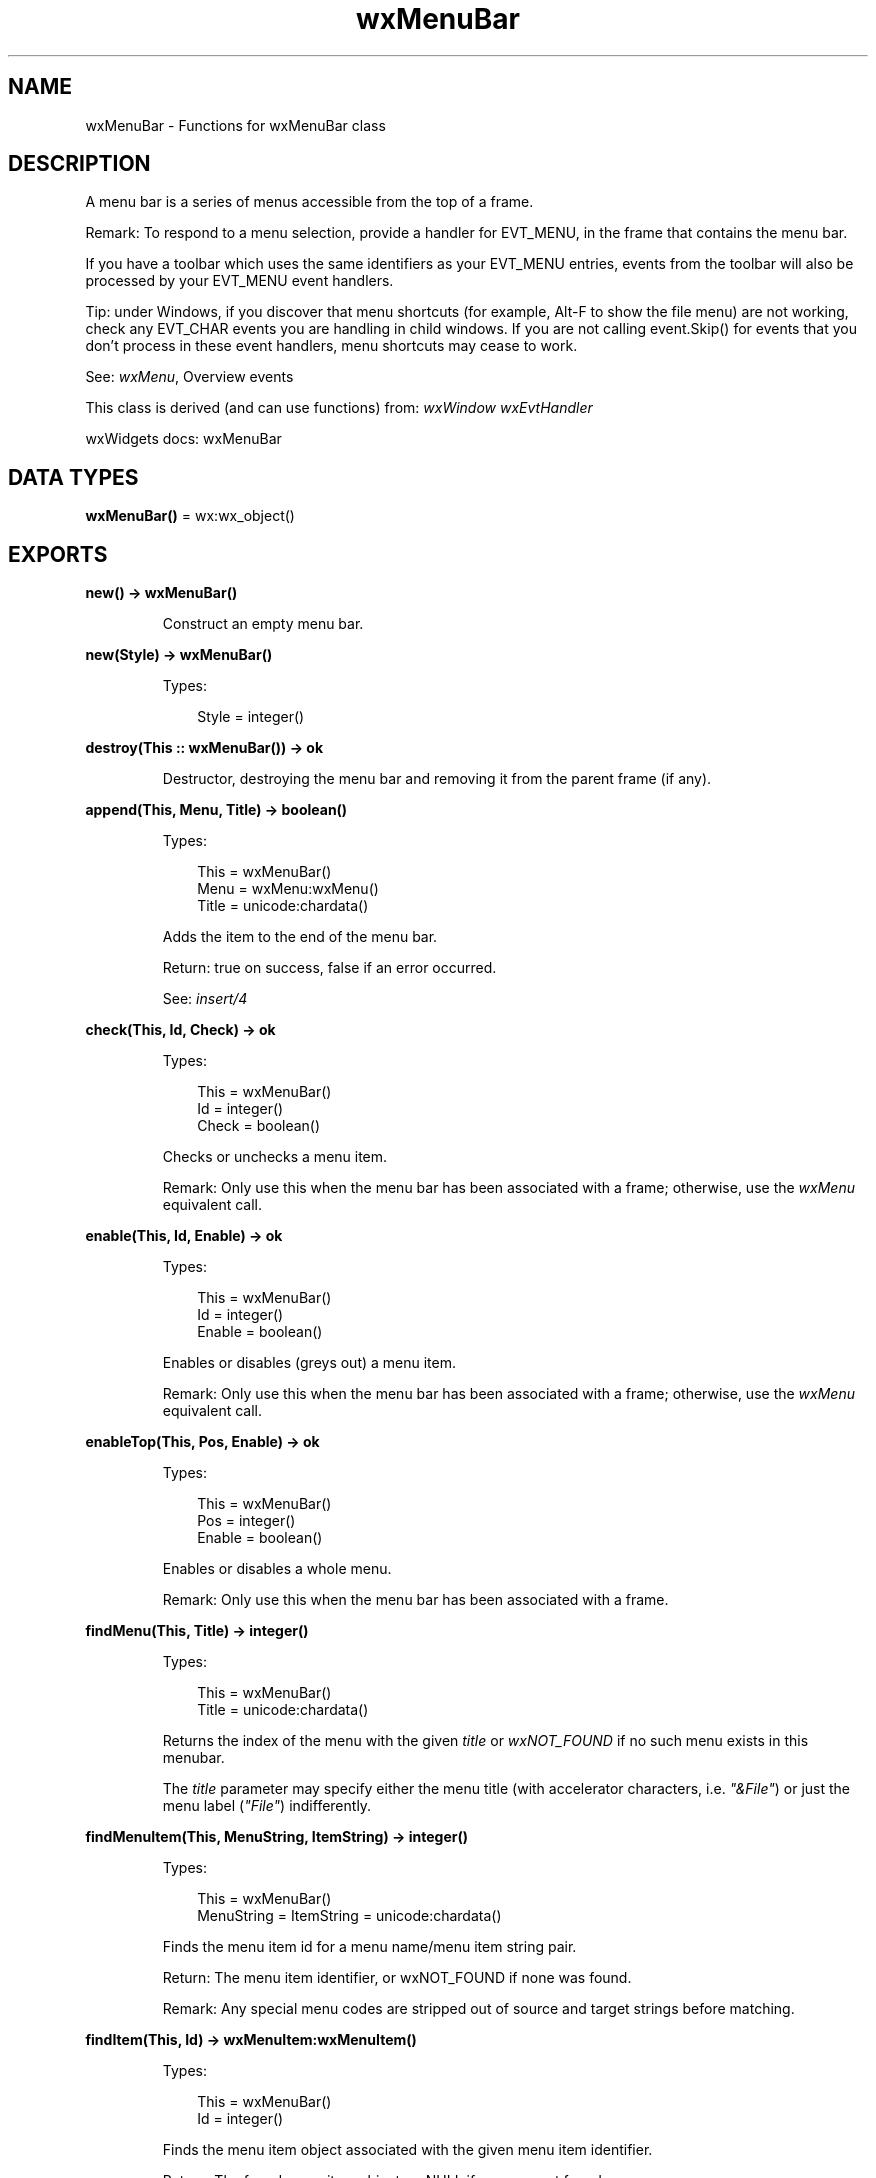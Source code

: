 .TH wxMenuBar 3 "wx 2.2.2" "wxWidgets team." "Erlang Module Definition"
.SH NAME
wxMenuBar \- Functions for wxMenuBar class
.SH DESCRIPTION
.LP
A menu bar is a series of menus accessible from the top of a frame\&.
.LP
Remark: To respond to a menu selection, provide a handler for EVT_MENU, in the frame that contains the menu bar\&.
.LP
If you have a toolbar which uses the same identifiers as your EVT_MENU entries, events from the toolbar will also be processed by your EVT_MENU event handlers\&.
.LP
Tip: under Windows, if you discover that menu shortcuts (for example, Alt-F to show the file menu) are not working, check any EVT_CHAR events you are handling in child windows\&. If you are not calling event\&.Skip() for events that you don\&'t process in these event handlers, menu shortcuts may cease to work\&.
.LP
See: \fIwxMenu\fR\&, Overview events 
.LP
This class is derived (and can use functions) from: \fIwxWindow\fR\& \fIwxEvtHandler\fR\&
.LP
wxWidgets docs: wxMenuBar
.SH DATA TYPES
.nf

\fBwxMenuBar()\fR\& = wx:wx_object()
.br
.fi
.SH EXPORTS
.LP
.nf

.B
new() -> wxMenuBar()
.br
.fi
.br
.RS
.LP
Construct an empty menu bar\&.
.RE
.LP
.nf

.B
new(Style) -> wxMenuBar()
.br
.fi
.br
.RS
.LP
Types:

.RS 3
Style = integer()
.br
.RE
.RE
.RS
.RE
.LP
.nf

.B
destroy(This :: wxMenuBar()) -> ok
.br
.fi
.br
.RS
.LP
Destructor, destroying the menu bar and removing it from the parent frame (if any)\&.
.RE
.LP
.nf

.B
append(This, Menu, Title) -> boolean()
.br
.fi
.br
.RS
.LP
Types:

.RS 3
This = wxMenuBar()
.br
Menu = wxMenu:wxMenu()
.br
Title = unicode:chardata()
.br
.RE
.RE
.RS
.LP
Adds the item to the end of the menu bar\&.
.LP
Return: true on success, false if an error occurred\&.
.LP
See: \fIinsert/4\fR\& 
.RE
.LP
.nf

.B
check(This, Id, Check) -> ok
.br
.fi
.br
.RS
.LP
Types:

.RS 3
This = wxMenuBar()
.br
Id = integer()
.br
Check = boolean()
.br
.RE
.RE
.RS
.LP
Checks or unchecks a menu item\&.
.LP
Remark: Only use this when the menu bar has been associated with a frame; otherwise, use the \fIwxMenu\fR\& equivalent call\&.
.RE
.LP
.nf

.B
enable(This, Id, Enable) -> ok
.br
.fi
.br
.RS
.LP
Types:

.RS 3
This = wxMenuBar()
.br
Id = integer()
.br
Enable = boolean()
.br
.RE
.RE
.RS
.LP
Enables or disables (greys out) a menu item\&.
.LP
Remark: Only use this when the menu bar has been associated with a frame; otherwise, use the \fIwxMenu\fR\& equivalent call\&.
.RE
.LP
.nf

.B
enableTop(This, Pos, Enable) -> ok
.br
.fi
.br
.RS
.LP
Types:

.RS 3
This = wxMenuBar()
.br
Pos = integer()
.br
Enable = boolean()
.br
.RE
.RE
.RS
.LP
Enables or disables a whole menu\&.
.LP
Remark: Only use this when the menu bar has been associated with a frame\&.
.RE
.LP
.nf

.B
findMenu(This, Title) -> integer()
.br
.fi
.br
.RS
.LP
Types:

.RS 3
This = wxMenuBar()
.br
Title = unicode:chardata()
.br
.RE
.RE
.RS
.LP
Returns the index of the menu with the given \fItitle\fR\& or \fIwxNOT_FOUND\fR\& if no such menu exists in this menubar\&.
.LP
The \fItitle\fR\& parameter may specify either the menu title (with accelerator characters, i\&.e\&. \fI"&File"\fR\&) or just the menu label (\fI"File"\fR\&) indifferently\&.
.RE
.LP
.nf

.B
findMenuItem(This, MenuString, ItemString) -> integer()
.br
.fi
.br
.RS
.LP
Types:

.RS 3
This = wxMenuBar()
.br
MenuString = ItemString = unicode:chardata()
.br
.RE
.RE
.RS
.LP
Finds the menu item id for a menu name/menu item string pair\&.
.LP
Return: The menu item identifier, or wxNOT_FOUND if none was found\&.
.LP
Remark: Any special menu codes are stripped out of source and target strings before matching\&.
.RE
.LP
.nf

.B
findItem(This, Id) -> wxMenuItem:wxMenuItem()
.br
.fi
.br
.RS
.LP
Types:

.RS 3
This = wxMenuBar()
.br
Id = integer()
.br
.RE
.RE
.RS
.LP
Finds the menu item object associated with the given menu item identifier\&.
.LP
Return: The found menu item object, or NULL if one was not found\&.
.RE
.LP
.nf

.B
getHelpString(This, Id) -> unicode:charlist()
.br
.fi
.br
.RS
.LP
Types:

.RS 3
This = wxMenuBar()
.br
Id = integer()
.br
.RE
.RE
.RS
.LP
Gets the help string associated with the menu item identifier\&.
.LP
Return: The help string, or the empty string if there was no help string or the menu item was not found\&.
.LP
See: \fIsetHelpString/3\fR\& 
.RE
.LP
.nf

.B
getLabel(This, Id) -> unicode:charlist()
.br
.fi
.br
.RS
.LP
Types:

.RS 3
This = wxMenuBar()
.br
Id = integer()
.br
.RE
.RE
.RS
.LP
Gets the label associated with a menu item\&.
.LP
Return: The menu item label, or the empty string if the item was not found\&.
.LP
Remark: Use only after the menubar has been associated with a frame\&.
.RE
.LP
.nf

.B
getLabelTop(This, Pos) -> unicode:charlist()
.br
.fi
.br
.RS
.LP
Types:

.RS 3
This = wxMenuBar()
.br
Pos = integer()
.br
.RE
.RE
.RS
.LP
See: \fIgetMenuLabel/2\fR\&\&.
.RE
.LP
.nf

.B
getMenuLabel(This, Pos) -> unicode:charlist()
.br
.fi
.br
.RS
.LP
Types:

.RS 3
This = wxMenuBar()
.br
Pos = integer()
.br
.RE
.RE
.RS
.LP
Returns the label of a top-level menu\&.
.LP
Note that the returned string includes the accelerator characters that have been specified in the menu title string during its construction\&.
.LP
Return: The menu label, or the empty string if the menu was not found\&.
.LP
Remark: Use only after the menubar has been associated with a frame\&.
.LP
See: \fIgetMenuLabelText/2\fR\&, \fIsetMenuLabel/3\fR\& 
.RE
.LP
.nf

.B
getMenuLabelText(This, Pos) -> unicode:charlist()
.br
.fi
.br
.RS
.LP
Types:

.RS 3
This = wxMenuBar()
.br
Pos = integer()
.br
.RE
.RE
.RS
.LP
Returns the label of a top-level menu\&.
.LP
Note that the returned string does not include any accelerator characters that may have been specified in the menu title string during its construction\&.
.LP
Return: The menu label, or the empty string if the menu was not found\&.
.LP
Remark: Use only after the menubar has been associated with a frame\&.
.LP
See: \fIgetMenuLabel/2\fR\&, \fIsetMenuLabel/3\fR\& 
.RE
.LP
.nf

.B
getMenu(This, MenuIndex) -> wxMenu:wxMenu()
.br
.fi
.br
.RS
.LP
Types:

.RS 3
This = wxMenuBar()
.br
MenuIndex = integer()
.br
.RE
.RE
.RS
.LP
Returns the menu at \fImenuIndex\fR\& (zero-based)\&.
.RE
.LP
.nf

.B
getMenuCount(This) -> integer()
.br
.fi
.br
.RS
.LP
Types:

.RS 3
This = wxMenuBar()
.br
.RE
.RE
.RS
.LP
Returns the number of menus in this menubar\&.
.RE
.LP
.nf

.B
insert(This, Pos, Menu, Title) -> boolean()
.br
.fi
.br
.RS
.LP
Types:

.RS 3
This = wxMenuBar()
.br
Pos = integer()
.br
Menu = wxMenu:wxMenu()
.br
Title = unicode:chardata()
.br
.RE
.RE
.RS
.LP
Inserts the menu at the given position into the menu bar\&.
.LP
Inserting menu at position 0 will insert it in the very beginning of it, inserting at position \fIgetMenuCount/1\fR\& is the same as calling \fIappend/3\fR\&\&.
.LP
Return: true on success, false if an error occurred\&.
.LP
See: \fIappend/3\fR\& 
.RE
.LP
.nf

.B
isChecked(This, Id) -> boolean()
.br
.fi
.br
.RS
.LP
Types:

.RS 3
This = wxMenuBar()
.br
Id = integer()
.br
.RE
.RE
.RS
.LP
Determines whether an item is checked\&.
.LP
Return: true if the item was found and is checked, false otherwise\&.
.RE
.LP
.nf

.B
setAutoWindowMenu(Enable) -> ok
.br
.fi
.br
.RS
.LP
Types:

.RS 3
Enable = boolean()
.br
.RE
.RE
.RS
.RE
.LP
.nf

.B
getAutoWindowMenu() -> boolean()
.br
.fi
.br
.RS
.RE
.LP
.nf

.B
oSXGetAppleMenu(This) -> wxMenu:wxMenu()
.br
.fi
.br
.RS
.LP
Types:

.RS 3
This = wxMenuBar()
.br
.RE
.RE
.RS
.LP
Returns the Apple menu\&.
.LP
This is the leftmost menu with application\&'s name as its title\&. You shouldn\&'t remove any items from it, but it is safe to insert extra menu items or submenus into it\&.
.LP
Only for:wxosx
.LP
Since: 3\&.0\&.1
.RE
.LP
.nf

.B
macGetCommonMenuBar() -> wxMenuBar()
.br
.fi
.br
.RS
.LP
Enables you to get the global menubar on Mac, that is, the menubar displayed when the app is running without any frames open\&.
.LP
Return: The global menubar\&.
.LP
Remark: Only exists on Mac, other platforms do not have this method\&.
.LP
Only for:wxosx
.RE
.LP
.nf

.B
macSetCommonMenuBar(Menubar) -> ok
.br
.fi
.br
.RS
.LP
Types:

.RS 3
Menubar = wxMenuBar()
.br
.RE
.RE
.RS
.LP
Enables you to set the global menubar on Mac, that is, the menubar displayed when the app is running without any frames open\&.
.LP
Remark: Only exists on Mac, other platforms do not have this method\&.
.LP
Only for:wxosx
.RE
.LP
.nf

.B
isEnabled(This, Id) -> boolean()
.br
.fi
.br
.RS
.LP
Types:

.RS 3
This = wxMenuBar()
.br
Id = integer()
.br
.RE
.RE
.RS
.LP
Determines whether an item is enabled\&.
.LP
Return: true if the item was found and is enabled, false otherwise\&.
.RE
.LP
.nf

.B
remove(This, Pos) -> wxMenu:wxMenu()
.br
.fi
.br
.RS
.LP
Types:

.RS 3
This = wxMenuBar()
.br
Pos = integer()
.br
.RE
.RE
.RS
.LP
Removes the menu from the menu bar and returns the menu object - the caller is responsible for deleting it\&.
.LP
This function may be used together with \fIinsert/4\fR\& to change the menubar dynamically\&.
.LP
See: \fIreplace/4\fR\& 
.RE
.LP
.nf

.B
replace(This, Pos, Menu, Title) -> wxMenu:wxMenu()
.br
.fi
.br
.RS
.LP
Types:

.RS 3
This = wxMenuBar()
.br
Pos = integer()
.br
Menu = wxMenu:wxMenu()
.br
Title = unicode:chardata()
.br
.RE
.RE
.RS
.LP
Replaces the menu at the given position with another one\&.
.LP
Return: The menu which was previously at position pos\&. The caller is responsible for deleting it\&.
.LP
See: \fIinsert/4\fR\&, \fIremove/2\fR\& 
.RE
.LP
.nf

.B
setHelpString(This, Id, HelpString) -> ok
.br
.fi
.br
.RS
.LP
Types:

.RS 3
This = wxMenuBar()
.br
Id = integer()
.br
HelpString = unicode:chardata()
.br
.RE
.RE
.RS
.LP
Sets the help string associated with a menu item\&.
.LP
See: \fIgetHelpString/2\fR\& 
.RE
.LP
.nf

.B
setLabel(This, Id, Label) -> ok
.br
.fi
.br
.RS
.LP
Types:

.RS 3
This = wxMenuBar()
.br
Id = integer()
.br
Label = unicode:chardata()
.br
.RE
.RE
.RS
.LP
Sets the label of a menu item\&.
.LP
Remark: Use only after the menubar has been associated with a frame\&.
.LP
See: \fIgetLabel/2\fR\& 
.RE
.LP
.nf

.B
setLabelTop(This, Pos, Label) -> ok
.br
.fi
.br
.RS
.LP
Types:

.RS 3
This = wxMenuBar()
.br
Pos = integer()
.br
Label = unicode:chardata()
.br
.RE
.RE
.RS
.LP
See: \fIsetMenuLabel/3\fR\&\&.
.RE
.LP
.nf

.B
setMenuLabel(This, Pos, Label) -> ok
.br
.fi
.br
.RS
.LP
Types:

.RS 3
This = wxMenuBar()
.br
Pos = integer()
.br
Label = unicode:chardata()
.br
.RE
.RE
.RS
.LP
Sets the label of a top-level menu\&.
.LP
Remark: Use only after the menubar has been associated with a frame\&.
.RE